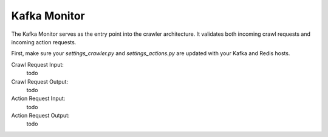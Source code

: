 Kafka Monitor
=============

The Kafka Monitor serves as the entry point into the crawler architecture. It validates both incoming crawl requests and incoming action requests.

First, make sure your `settings_crawler.py` and `settings_actions.py` are updated with your Kafka and Redis hosts.

Crawl Request Input:
 todo

Crawl Request Output:
 todo

Action Request Input:
 todo

Action Request Output:
 todo
